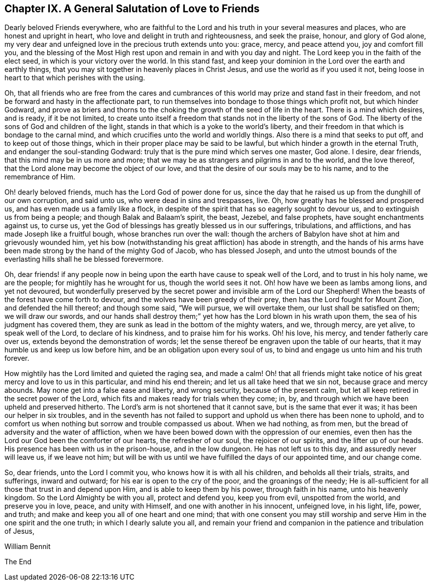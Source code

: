 == Chapter IX. A General Salutation of Love to Friends

Dearly beloved Friends everywhere,
who are faithful to the Lord and his truth in your several measures and places,
who are honest and upright in heart, who love and delight in truth and righteousness,
and seek the praise, honour, and glory of God alone,
my very dear and unfeigned love in the precious truth extends unto you: grace, mercy,
and peace attend you, joy and comfort fill you,
and the blessing of the Most High rest upon and remain in and with you day and night.
The Lord keep you in the faith of the elect seed, in which is your victory over the world.
In this stand fast, and keep your dominion in the Lord over the earth and earthly things,
that you may sit together in heavenly places in Christ Jesus,
and use the world as if you used it not,
being loose in heart to that which perishes with the using.

Oh, that all friends who are free from the cares and cumbrances
of this world may prize and stand fast in their freedom,
and not be forward and hasty in the affectionate part,
to run themselves into bondage to those things which profit not,
but which hinder Godward,
and prove as briers and thorns to the choking the
growth of the seed of life in the heart.
There is a mind which desires, and is ready, if it be not limited,
to create unto itself a freedom that stands not in the liberty of the sons of God.
The liberty of the sons of God and children of the light,
stands in that which is a yoke to the world`'s liberty,
and their freedom in that which is bondage to the carnal mind,
and which crucifies unto the world and worldly things.
Also there is a mind that seeks to put off, and to keep out of those things,
which in their proper place may be said to be lawful,
but which hinder a growth in the eternal Truth, and endanger the soul-standing Godward:
truly that is the pure mind which serves one master, God alone.
I desire, dear friends, that this mind may be in us more and more;
that we may be as strangers and pilgrims in and to the world, and the love thereof,
that the Lord alone may become the object of our love,
and that the desire of our souls may be to his name, and to the remembrance of Him.

Oh! dearly beloved friends, much has the Lord God of power done for us,
since the day that he raised us up from the dunghill of our own corruption,
and said unto us, who were dead in sins and trespasses, live.
Oh, how greatly has he blessed and prospered us,
and has even made us a family like a flock,
in despite of the spirit that has so eagerly sought to devour us,
and to extinguish us from being a people; and though Balak and Balaam`'s spirit,
the beast, Jezebel, and false prophets, have sought enchantments against us, to curse us,
yet the God of blessings has greatly blessed us in our sufferings, tribulations,
and afflictions, and has made Joseph like a fruitful bough,
whose branches run over the wall:
though the archers of Babylon have shot at him and grievously wounded him,
yet his bow (notwithstanding his great affliction) has abode in strength,
and the hands of his arms have been made strong by the hand of the mighty God of Jacob,
who has blessed Joseph,
and unto the utmost bounds of the everlasting hills shall he be blessed forevermore.

Oh, dear friends! if any people now in being upon the
earth have cause to speak well of the Lord,
and to trust in his holy name, we are the people; for mightily has he wrought for us,
though the world sees it not.
Oh! how have we been as lambs among lions, and yet not devoured,
but wonderfully preserved by the secret power and invisible arm of the Lord our Shepherd!
When the beasts of the forest have come forth to devour,
and the wolves have been greedy of their prey, then has the Lord fought for Mount Zion,
and defended the hill thereof; and though some said, "`We will pursue,
we will overtake them, our lust shall be satisfied on them; we will draw our swords,
and our hands shall destroy them;`" yet how has the Lord blown in his wrath upon them,
the sea of his judgment has covered them,
they are sunk as lead in the bottom of the mighty waters, and we, through mercy,
are yet alive, to speak well of the Lord, to declare of his kindness,
and to praise him for his works.
Oh! his love, his mercy, and tender fatherly care over us,
extends beyond the demonstration of words;
let the sense thereof be engraven upon the table of our hearts,
that it may humble us and keep us low before him,
and be an obligation upon every soul of us,
to bind and engage us unto him and his truth forever.

How mightily has the Lord limited and quieted the raging sea, and made a calm!
Oh! that all friends might take notice of his great mercy and love to us in this particular,
and mind his end therein; and let us all take heed that we sin not,
because grace and mercy abounds.
May none get into a false ease and liberty, and wrong security,
because of the present calm, but let all keep retired in the secret power of the Lord,
which fits and makes ready for trials when they come; in, by,
and through which we have been upheld and preserved hitherto.
The Lord`'s arm is not shortened that it cannot save, but is the same that ever it was;
it has been our helper in six troubles,
and in the seventh has not failed to support and
uphold us when there has been none to uphold,
and to comfort us when nothing but sorrow and trouble compassed us about.
When we had nothing, as from men, but the bread of adversity and the water of affliction,
when we have been bowed down with the oppression of our enemies,
even then has the Lord our God been the comforter of our hearts,
the refresher of our soul, the rejoicer of our spirits, and the lifter up of our heads.
His presence has been with us in the prison-house, and in the low dungeon.
He has not left us to this day, and assuredly never will leave us, if we leave not him;
but will be with us until we have fulfilled the days of our appointed time,
and our change come.

So, dear friends, unto the Lord I commit you, who knows how it is with all his children,
and beholds all their trials, straits, and sufferings, inward and outward;
for his ear is open to the cry of the poor, and the groanings of the needy;
He is all-sufficient for all those that trust in and depend upon Him,
and is able to keep them by his power, through faith in his name,
unto his heavenly kingdom.
So the Lord Almighty be with you all, protect and defend you, keep you from evil,
unspotted from the world, and preserve you in love, peace, and unity with Himself,
and one with another in his innocent, unfeigned love, in his light, life, power,
and truth; and make and keep you all of one heart and one mind;
that with one consent you may still worship and serve
Him in the one spirit and the one truth;
in which I dearly salute you all,
and remain your friend and companion in the patience and tribulation of Jesus,

William Bennit

[.the-end]
The End

